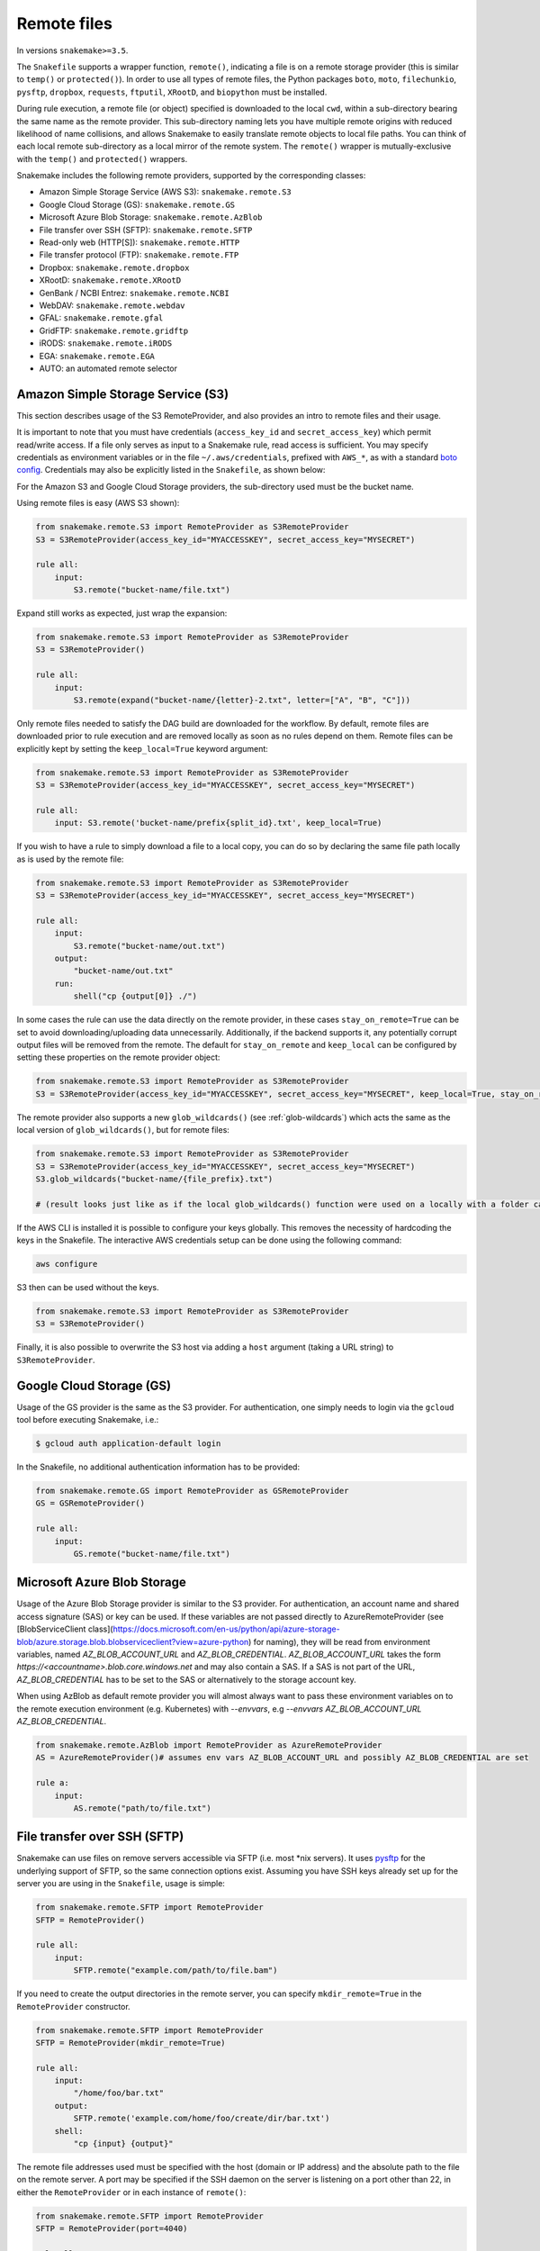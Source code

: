 .. _snakefiles-remote_files:

============
Remote files
============

In versions ``snakemake>=3.5``.

The ``Snakefile`` supports a wrapper function, ``remote()``, indicating a file is on a remote storage provider (this is similar to ``temp()`` or ``protected()``). In order to use all types of remote files, the Python packages ``boto``, ``moto``, ``filechunkio``, ``pysftp``, ``dropbox``, ``requests``, ``ftputil``, ``XRootD``, and ``biopython`` must be installed.

During rule execution, a remote file (or object) specified is downloaded to the local ``cwd``, within a sub-directory bearing the same name as the remote provider. This sub-directory naming lets you have multiple remote origins with reduced likelihood of name collisions, and allows Snakemake to easily translate remote objects to local file paths. You can think of each local remote sub-directory as a local mirror of the remote system. The ``remote()`` wrapper is mutually-exclusive with the ``temp()`` and ``protected()`` wrappers.

Snakemake includes the following remote providers, supported by the corresponding classes:

* Amazon Simple Storage Service (AWS S3): ``snakemake.remote.S3``
* Google Cloud Storage (GS): ``snakemake.remote.GS``
* Microsoft Azure Blob Storage: ``snakemake.remote.AzBlob``
* File transfer over SSH (SFTP): ``snakemake.remote.SFTP``
* Read-only web (HTTP[S]): ``snakemake.remote.HTTP``
* File transfer protocol (FTP): ``snakemake.remote.FTP``
* Dropbox: ``snakemake.remote.dropbox``
* XRootD: ``snakemake.remote.XRootD``
* GenBank / NCBI Entrez: ``snakemake.remote.NCBI``
* WebDAV: ``snakemake.remote.webdav``
* GFAL: ``snakemake.remote.gfal``
* GridFTP: ``snakemake.remote.gridftp``
* iRODS: ``snakemake.remote.iRODS``
* EGA: ``snakemake.remote.EGA``
* AUTO: an automated remote selector

Amazon Simple Storage Service (S3)
==================================

This section describes usage of the S3 RemoteProvider, and also provides an intro to remote files and their usage.

It is important to note that you must have credentials (``access_key_id`` and ``secret_access_key``) which permit read/write access. If a file only serves as input to a Snakemake rule, read access is sufficient. You may specify credentials as environment variables or in the file ``~/.aws/credentials``, prefixed with ``AWS_*``, as with a standard `boto config <https://boto.readthedocs.org/en/latest/boto_config_tut.html>`_. Credentials may also be explicitly listed in the ``Snakefile``, as shown below:

For the Amazon S3 and Google Cloud Storage providers, the sub-directory used must be the bucket name.

Using remote files is easy (AWS S3 shown):

.. code-block:: python

    from snakemake.remote.S3 import RemoteProvider as S3RemoteProvider
    S3 = S3RemoteProvider(access_key_id="MYACCESSKEY", secret_access_key="MYSECRET")

    rule all:
        input:
            S3.remote("bucket-name/file.txt")

Expand still works as expected, just wrap the expansion:


.. code-block:: python

    from snakemake.remote.S3 import RemoteProvider as S3RemoteProvider
    S3 = S3RemoteProvider()

    rule all:
        input:
            S3.remote(expand("bucket-name/{letter}-2.txt", letter=["A", "B", "C"]))

Only remote files needed to satisfy the DAG build are downloaded for the workflow. By default, remote files are downloaded prior to rule execution and are removed locally as soon as no rules depend on them. Remote files can be explicitly kept by setting the ``keep_local=True`` keyword argument:

.. code-block:: python

    from snakemake.remote.S3 import RemoteProvider as S3RemoteProvider
    S3 = S3RemoteProvider(access_key_id="MYACCESSKEY", secret_access_key="MYSECRET")

    rule all:
        input: S3.remote('bucket-name/prefix{split_id}.txt', keep_local=True)

If you wish to have a rule to simply download a file to a local copy, you can do so by declaring the same file path locally as is used by the remote file:

.. code-block:: python

    from snakemake.remote.S3 import RemoteProvider as S3RemoteProvider
    S3 = S3RemoteProvider(access_key_id="MYACCESSKEY", secret_access_key="MYSECRET")

    rule all:
        input:
            S3.remote("bucket-name/out.txt")
        output:
            "bucket-name/out.txt"
        run:
            shell("cp {output[0]} ./")

In some cases the rule can use the data directly on the remote provider, in these cases ``stay_on_remote=True`` can be set to avoid downloading/uploading data unnecessarily. Additionally, if the backend supports it, any potentially corrupt output files will be removed from the remote. The default for ``stay_on_remote`` and ``keep_local`` can be configured by setting these properties on the remote provider object:

.. code-block:: python

    from snakemake.remote.S3 import RemoteProvider as S3RemoteProvider
    S3 = S3RemoteProvider(access_key_id="MYACCESSKEY", secret_access_key="MYSECRET", keep_local=True, stay_on_remote=True)

The remote provider also supports a new ``glob_wildcards()`` (see :ref:`glob-wildcards`) which acts the same as the local version of ``glob_wildcards()``, but for remote files:

.. code-block:: python

    from snakemake.remote.S3 import RemoteProvider as S3RemoteProvider
    S3 = S3RemoteProvider(access_key_id="MYACCESSKEY", secret_access_key="MYSECRET")
    S3.glob_wildcards("bucket-name/{file_prefix}.txt")

    # (result looks just like as if the local glob_wildcards() function were used on a locally with a folder called "bucket-name")

If the AWS CLI is installed it is possible to configure your keys globally. This removes the necessity of hardcoding the keys in the Snakefile. The interactive AWS credentials setup can be done using the following command:

.. code-block:: python

    aws configure

S3 then can be used without the keys.

.. code-block:: python

    from snakemake.remote.S3 import RemoteProvider as S3RemoteProvider
    S3 = S3RemoteProvider()

Finally, it is also possible to overwrite the S3 host via adding a ``host`` argument (taking a URL string) to ``S3RemoteProvider``.

Google Cloud Storage (GS)
=========================

Usage of the GS provider is the same as the S3 provider.
For authentication, one simply needs to login via the ``gcloud`` tool before
executing Snakemake, i.e.:

.. code-block:: console

    $ gcloud auth application-default login

In the Snakefile, no additional authentication information has to be provided:

.. code-block:: python

    from snakemake.remote.GS import RemoteProvider as GSRemoteProvider
    GS = GSRemoteProvider()

    rule all:
        input:
            GS.remote("bucket-name/file.txt")


Microsoft Azure Blob Storage
=============================

Usage of the Azure Blob Storage provider is similar to the S3 provider. For
authentication, an account name and shared access signature (SAS) or key can be used. If these
variables are not passed directly to AzureRemoteProvider (see
[BlobServiceClient
class](https://docs.microsoft.com/en-us/python/api/azure-storage-blob/azure.storage.blob.blobserviceclient?view=azure-python)
for naming), they will be read from environment variables, named
`AZ_BLOB_ACCOUNT_URL` and `AZ_BLOB_CREDENTIAL`. `AZ_BLOB_ACCOUNT_URL` takes the form
`https://<accountname>.blob.core.windows.net` and may also contain a SAS. If
a SAS is not part of the URL, `AZ_BLOB_CREDENTIAL` has to be set to the SAS or alternatively to
the storage account key.

When using AzBlob as default remote provider you will almost always want to
pass these environment variables on to the remote execution environment (e.g.
Kubernetes) with `--envvars`, e.g
`--envvars AZ_BLOB_ACCOUNT_URL AZ_BLOB_CREDENTIAL`.

.. code-block:: python

    from snakemake.remote.AzBlob import RemoteProvider as AzureRemoteProvider
    AS = AzureRemoteProvider()# assumes env vars AZ_BLOB_ACCOUNT_URL and possibly AZ_BLOB_CREDENTIAL are set

    rule a:
        input:
            AS.remote("path/to/file.txt")




File transfer over SSH (SFTP)
=============================

Snakemake can use files on remove servers accessible via SFTP (i.e. most \*nix servers).
It uses `pysftp <https://pysftp.readthedocs.org/en/release_0.2.8/pysftp.html#pysftp.Connection>`_ for the underlying support of SFTP, so the same connection options exist.
Assuming you have SSH keys already set up for the server you are using in the ``Snakefile``, usage is simple:


.. code-block:: python

    from snakemake.remote.SFTP import RemoteProvider
    SFTP = RemoteProvider()

    rule all:
        input:
            SFTP.remote("example.com/path/to/file.bam")

If you need to create the output directories in the remote server, you can specify ``mkdir_remote=True``  in the ``RemoteProvider`` constructor.

.. code-block:: python

   from snakemake.remote.SFTP import RemoteProvider
   SFTP = RemoteProvider(mkdir_remote=True)

   rule all:
       input:
           "/home/foo/bar.txt"
       output:
           SFTP.remote('example.com/home/foo/create/dir/bar.txt')
       shell:
           "cp {input} {output}"

The remote file addresses used must be specified with the host (domain or IP address) and the absolute path to the file on the remote server. A port may be specified if the SSH daemon on the server is listening on a port other than 22, in either the ``RemoteProvider`` or in each instance of ``remote()``:

.. code-block:: python

    from snakemake.remote.SFTP import RemoteProvider
    SFTP = RemoteProvider(port=4040)

    rule all:
        input:
            SFTP.remote("example.com/path/to/file.bam")

.. code-block:: python


    from snakemake.remote.SFTP import RemoteProvider
    SFTP = RemoteProvider()

    rule all:
        input:
            SFTP.remote("example.com:4040/path/to/file.bam")

The standard keyword arguments used by `pysftp <https://pysftp.readthedocs.org/en/release_0.2.8/pysftp.html#pysftp.Connection>`_ may be provided to the RemoteProvider to specify credentials (either password or private key):

.. code-block:: python

    from snakemake.remote.SFTP import RemoteProvider
    SFTP = RemoteProvider(username="myusername", private_key="/Users/myusername/.ssh/particular_id_rsa")

    rule all:
        input:
            SFTP.remote("example.com/path/to/file.bam")

.. code-block:: python

    from snakemake.remote.SFTP import RemoteProvider
    SFTP = RemoteProvider(username="myusername", password="mypassword")

    rule all:
        input:
            SFTP.remote("example.com/path/to/file.bam")

If you share credentials between servers but connect to one on a different port, the alternate port may be specified in the ``remote()`` wrapper:

.. code-block:: python

    from snakemake.remote.SFTP import RemoteProvider
    SFTP = RemoteProvider(username="myusername", password="mypassword")

    rule all:
        input:
            SFTP.remote("some-example-server-1.com/path/to/file.bam"),
            SFTP.remote("some-example-server-2.com:2222/path/to/file.bam")

There is a ``glob_wildcards()`` function:

.. code-block:: python

    from snakemake.remote.SFTP import RemoteProvider
    SFTP = RemoteProvider()
    SFTP.glob_wildcards("example.com/path/to/{sample}.bam")

Read-only web (HTTP[s])
=======================

Snakemake can access web resources via a read-only HTTP(S) provider.
This provider can be helpful for including public web data in a workflow.

Web addresses must be specified without protocol, so if your URI looks like this:

.. code-block:: text

    https://server3.example.com/path/to/myfile.tar.gz

The URI used in the ``Snakefile`` must look like this:

.. code-block:: text

    server3.example.com/path/to/myfile.tar.gz

It is straightforward to use the HTTP provider to download a file to the `cwd`:

.. code-block:: python

    import os
    from snakemake.remote.HTTP import RemoteProvider as HTTPRemoteProvider

    HTTP = HTTPRemoteProvider()

    rule all:
        input:
            HTTP.remote("www.example.com/path/to/document.pdf", keep_local=True)
        run:
            outputName = os.path.basename(input[0])
            shell("mv {input} {outputName}")

To connect on a different port, specify the port as part of the URI string:

.. code-block:: python

    from snakemake.remote.HTTP import RemoteProvider as HTTPRemoteProvider
    HTTP = HTTPRemoteProvider()

    rule all:
        input:
            HTTP.remote("www.example.com:8080/path/to/document.pdf", keep_local=True)

By default, the HTTP provider always uses HTTPS (TLS). If you need to connect to a resource with regular HTTP (no TLS), you must explicitly include ``insecure`` as a ``kwarg`` to ``remote()``:

.. code-block:: python

    from snakemake.remote.HTTP import RemoteProvider as HTTPRemoteProvider
    HTTP = HTTPRemoteProvider()

    rule all:
        input:
            HTTP.remote("www.example.com/path/to/document.pdf", insecure=True, keep_local=True)

If the URI used includes characters not permitted in a local file path, you may include them as part of the ``additional_request_string`` in the ``kwargs`` for ``remote()``. This may also be useful for including additional parameters you don not want to be part of the local filename (since the URI string becomes the local file name).

.. code-block:: python

    from snakemake.remote.HTTP import RemoteProvider as HTTPRemoteProvider
    HTTP = HTTPRemoteProvider()

    rule all:
        input:
            HTTP.remote("example.com/query.php", additional_request_string="?range=2;3")

If the file requires authentication, you can specify a username and password for HTTP Basic Auth with the Remote Provider, or with each instance of `remote()`.
For different types of authentication, you can pass in a Python ```requests.auth`` object (see `here <https://requests.readthedocs.io/en/master/api/#authentication>`_) the `auth` ``kwarg``.

.. code-block:: python

    from snakemake.remote.HTTP import RemoteProvider as HTTPRemoteProvider
    HTTP = HTTPRemoteProvider(username="myusername", password="mypassword")

    rule all:
        input:
            HTTP.remote("example.com/interactive.php", keep_local=True)

.. code-block:: python

    from snakemake.remote.HTTP import RemoteProvider as HTTPRemoteProvider
    HTTP = HTTPRemoteProvider()

    rule all:
        input:
            HTTP.remote("example.com/interactive.php", username="myusername", password="mypassword", keep_local=True)

.. code-block:: python

    from snakemake.remote.HTTP import RemoteProvider as HTTPRemoteProvider
    HTTP = HTTPRemoteProvider()

    rule all:
        input:
            HTTP.remote("example.com/interactive.php", auth=requests.auth.HTTPDigestAuth("myusername", "mypassword"), keep_local=True)

Since remote servers do not present directory contents uniformly, ``glob_wildcards()`` is __not__ supported by the HTTP provider.

File Transfer Protocol (FTP)
============================

Snakemake can work with files stored on regular FTP.
Currently supported are authenticated FTP and anonymous FTP, excluding FTP via TLS.

Usage is similar to the SFTP provider, however the paths specified are relative to the FTP home directory (since this is typically a chroot):

.. code-block:: python

    from snakemake.remote.FTP import RemoteProvider as FTPRemoteProvider

    FTP = FTPRemoteProvider(username="myusername", password="mypassword")

    rule all:
        input:
            FTP.remote("example.com/rel/path/to/file.tar.gz")

The port may be specified in either the provider, or in each instance of `remote()`:

.. code-block:: python

    from snakemake.remote.FTP import RemoteProvider as FTPRemoteProvider

    FTP = FTPRemoteProvider(username="myusername", password="mypassword", port=2121)

    rule all:
        input:
            FTP.remote("example.com/rel/path/to/file.tar.gz")

.. code-block:: python

    from snakemake.remote.FTP import RemoteProvider as FTPRemoteProvider

    FTP = FTPRemoteProvider(username="myusername", password="mypassword")

    rule all:
        input:
            FTP.remote("example.com:2121/rel/path/to/file.tar.gz")

Anonymous download of FTP resources is possible:

.. code-block:: python

    from snakemake.remote.FTP import RemoteProvider as FTPRemoteProvider
    FTP = FTPRemoteProvider()

    rule all:
        input:
            # only keeping the file so we can move it out to the cwd
            FTP.remote("example.com/rel/path/to/file.tar.gz", keep_local=True)
        run:
            shell("mv {input} ./")

``glob_wildcards()``:

.. code-block:: python

    from snakemake.remote.FTP import RemoteProvider as FTPRemoteProvider
    FTP = FTPRemoteProvider(username="myusername", password="mypassword")

    print(FTP.glob_wildcards("example.com/somedir/{file}.txt"))

Setting `immediate_close=True` allows the use of a large number of remote FTP input files in a job where the endpoint server limits the number of concurrent connections. When `immediate_close=True`, Snakemake will terminate FTP connections after each remote file action (`exists()`, `size()`, `download()`, `mtime()`, etc.). This is in contrast to the default behavior which caches FTP details and leaves the connection open across actions to improve performance (closing the connection upon job termination).  :

.. code-block:: python

    from snakemake.remote.FTP import RemoteProvider as FTPRemoteProvider
    FTP = FTPRemoteProvider()

    rule all:
        input:
            # only keep the file so we can move it out to the cwd
            # This server limits the number of concurrent connections so we need to have Snakemake close each after each FTP action.
            FTP.remote(expand("ftp.example.com/rel/path/to/{file}", file=large_list), keep_local=True, immediate_close=True)
        run:
            shell("mv {input} ./")

``glob_wildcards()``:

.. code-block:: python

    from snakemake.remote.FTP import RemoteProvider as FTPRemoteProvider
    FTP = FTPRemoteProvider(username="myusername", password="mypassword")

    print(FTP.glob_wildcards("example.com/somedir/{file}.txt"))

Dropbox
=======

The Dropbox remote provider allows you to upload and download from your `Dropbox <https://www.dropbox.com>`_ account without having the client installed on your machine. In order to use the provider you  first need to register an "app" on the `Dropbox developer website <https://www.dropbox.com/developers/apps/create>`_, with access to the Full Dropbox. After registering, generate an OAuth2 access token. You will need the token to use the Snakemake Dropbox remote provider.

Using the Dropbox provider is straightforward:

.. code-block:: python

    from snakemake.remote.dropbox import RemoteProvider as DropboxRemoteProvider
    DBox = DropboxRemoteProvider(oauth2_access_token="mytoken")

    rule all:
        input:
            DBox.remote("path/to/input.txt")

``glob_wildcards()`` is supported:

.. code-block:: python

    from snakemake.remote.dropbox import RemoteProvider as DropboxRemoteProvider
    DBox = DropboxRemoteProvider(oauth2_access_token="mytoken")

    DBox.glob_wildcards("path/to/{title}.txt")

Note that Dropbox paths are case-insensitive.

XRootD
=======

Snakemake can be used with `XRootD <https://xrootd.slac.stanford.edu/>`_ backed storage provided the python bindings are installed.
This is typically most useful when combined with the ``stay_on_remote`` flag to minimise local storage requirements.
This flag can be overridden on a file by file basis as described in the S3 remote. Additionally ``glob_wildcards()`` is supported:

.. code-block:: python

    from snakemake.remote.XRootD import RemoteProvider as XRootDRemoteProvider

    XRootD = XRootDRemoteProvider(stay_on_remote=True)
    file_numbers = XRootD.glob_wildcards("root://eospublic.cern.ch//eos/opendata/lhcb/MasterclassDatasets/D0lifetime/2014/mclasseventv2_D0_{n}.root").n

    rule all:
        input:
            expand("local_data/mclasseventv2_D0_{n}.root", n=file_numbers)

    rule make_data:
        input:
            XRootD.remote("root://eospublic.cern.ch//eos/opendata/lhcb/MasterclassDatasets/D0lifetime/2014/mclasseventv2_D0_{n}.root")
        output:
            'local_data/mclasseventv2_D0_{n}.root'
        shell:
            'xrdcp {input[0]} {output[0]}'

GenBank / NCBI Entrez
=====================

Snakemake can directly source input files from `GenBank <https://www.ncbi.nlm.nih.gov/genbank/>`_ and other `NCBI Entrez databases <https://www.ncbi.nlm.nih.gov/books/NBK25497/table/chapter2.T._entrez_unique_identifiers_ui/?report=objectonly>`_ if the Biopython library is installed.

.. code-block:: python

    from snakemake.remote.NCBI import RemoteProvider as NCBIRemoteProvider
    NCBI = NCBIRemoteProvider(email="someone@example.com") # email required by NCBI to prevent abuse

    rule all:
        input:
            "size.txt"

    rule download_and_count:
        input:
            NCBI.remote("KY785484.1.fasta", db="nuccore")
        output:
            "size.txt"
        run:
            shell("wc -c {input} > {output}")

The output format and source database of a record retrieved from GenBank is inferred from the file extension specified. For example, ``NCBI.RemoteProvider().remote("KY785484.1.fasta", db="nuccore")`` will download a FASTA file while ``NCBI.RemoteProvider().remote("KY785484.1.gb", db="nuccore")`` will download a GenBank-format file. If the options are ambiguous, Snakemake will raise an exception and inform the user of possible format choices. To see available formats, consult the `Entrez EFetch documentation <https://www.ncbi.nlm.nih.gov/books/NBK25499/table/chapter4.T._valid_values_of__retmode_and/?report=objectonly>`_. To view the valid file extensions for these formats, access ``NCBI.RemoteProvider()._gb.valid_extensions``, or instantiate an ``NCBI.NCBIHelper()`` and access ``NCBI.NCBIHelper().valid_extensions`` (this is a property).

When used in conjunction with ``NCBI.RemoteProvider().search()``, Snakemake and ``NCBI.RemoteProvider().remote()`` can be used to find accessions by query and download them:

.. code-block:: python

    from snakemake.remote.NCBI import RemoteProvider as NCBIRemoteProvider
    NCBI = NCBIRemoteProvider(email="someone@example.com") # email required by NCBI to prevent abuse

    # get accessions for the first 3 results in a search for full-length Zika virus genomes
    # the query parameter accepts standard GenBank search syntax
    query = '"Zika virus"[Organism] AND (("9000"[SLEN] : "20000"[SLEN]) AND ("2017/03/20"[PDAT] : "2017/03/24"[PDAT])) '
    accessions = NCBI.search(query, retmax=3)

    # give the accessions a file extension to help the RemoteProvider determine the
    # proper output type.
    input_files = expand("{acc}.fasta", acc=accessions)

    rule all:
        input:
            "sizes.txt"

    rule download_and_count:
        input:
            # Since *.fasta files could come from several different databases, specify the database here.
            # if the input files are ambiguous, the provider will alert the user with possible options
            # standard options like "seq_start" are supported
            NCBI.remote(input_files, db="nuccore", seq_start=5000)

        output:
            "sizes.txt"
        run:
            shell("wc -c {input} > sizes.txt")

Normally, all accessions for a query are returned from ``NCBI.RemoteProvider.search()``. To truncate the results, specify ``retmax=<desired_number>``. Standard Entrez `fetch query options <https://www.ncbi.nlm.nih.gov/books/NBK25499/#chapter4.EFetch>`_ are supported as kwargs, and may be passed in to ``NCBI.RemoteProvider.remote()`` and ``NCBI.RemoteProvider.search()``.

WebDAV
======

WebDAV support is currently ``experimental`` and available in Snakemake 4.0 and later.

Snakemake supports reading and writing WebDAV remote files. The protocol defaults to ``https://``, but insecure connections
can be used by specifying ``protocol=="http://"``. Similarly, the port defaults to 443, and can be overridden by specifying ``port=##`` or by including the port as part of the file address.

.. code-block:: python

    from snakemake.remote import webdav

    webdav = webdav.RemoteProvider(username="test", password="test", protocol="http://")

    rule a:
        input:
            webdav.remote("example.com:8888/path/to/input_file.csv"),
        shell:
            # do something


GFAL
====

GFAL support is available in Snakemake 4.1 and later.

Snakemake supports reading and writing remote files via the `GFAL <https://dmc.web.cern.ch/projects/gfal-2/home>`_ command line client (gfal-* commands).
By this, it supports various grid storage protocols like `GridFTP <https://en.wikipedia.org/wiki/GridFTP>`_.
In general, if you are able to use the `gfal-*` commands directly, Snakemake support for GFAL will work as well.

.. code-block:: python

    from snakemake.remote import gfal

    gfal = gfal.RemoteProvider(retry=5)

    rule a:
        input:
            gfal.remote("gridftp.grid.sara.nl:2811/path/to/infile.txt")
        output:
            gfal.remote("gridftp.grid.sara.nl:2811/path/to/outfile.txt")
        shell:
            # do something

Authentication has to be setup in the system, e.g. via certificates in the ``.globus`` directory.
Usually, this is already the case and no action has to be taken.
The keyword argument to the remote provider allows to set the number of retries (10 per default) in case of failed commands (the GRID is usually relatively unreliable).
The latter may be unsupported depending on the system configuration.

Note that GFAL support used together with the flags ``--no-shared-fs`` and ``--default-remote-provider`` enables you
to transparently use Snakemake in a grid computing environment without a shared network filesystem.
For an example see the `surfsara-grid configuration profile <https://github.com/Snakemake-Profiles/surfsara-grid>`_.

GridFTP
=======

GridFTP support is available in Snakemake 4.3.0 and later.

As a more specialized alternative to the GFAL remote provider, Snakemake provides a `GridFTP <https://en.wikipedia.org/wiki/GridFTP>`_ remote provider.
This provider only supports the GridFTP protocol. Internally, it uses the `globus-url-copy <http://toolkit.globus.org/toolkit/docs/latest-stable/gridftp/user/#globus-url-copy>`_ command for downloads and uploads, while all other tasks are delegated to the GFAL remote provider.

.. code-block:: python

    from snakemake.remote import gridftp

    gridftp = gridftp.RemoteProvider(retry=5)

    rule a:
        input:
            gridftp.remote("gridftp.grid.sara.nl:2811/path/to/infile.txt")
        output:
            gridftp.remote("gridftp.grid.sara.nl:2811/path/to/outfile.txt")
        shell:
            # do something

Authentication has to be setup in the system, e.g. via certificates in the ``.globus`` directory.
Usually, this is already the case and no action has to be taken.
The keyword argument to the remote provider allows to set the number of retries (10 per default) in case of failed commands (the GRID is usually relatively unreliable).
The latter may be unsupported depending on the system configuration.

Note that GridFTP support used together with the flags ``--no-shared-fs`` and ``--default-remote-provider`` enables you
to transparently use Snakemake in a grid computing environment without a shared network filesystem.
For an example see the `surfsara-grid configuration profile <https://github.com/Snakemake-Profiles/surfsara-grid>`_.


Remote cross-provider transfers
===============================

It is possible to use Snakemake to transfer files between remote providers (using the local machine as an intermediary), as long as the sub-directory (bucket) names differ:

.. code-block:: python

    from snakemake.remote.GS import RemoteProvider as GSRemoteProvider
    from snakemake.remote.S3 import RemoteProvider as S3RemoteProvider

    GS = GSRemoteProvider(access_key_id="MYACCESSKEYID", secret_access_key="MYSECRETACCESSKEY")
    S3 = S3RemoteProvider(access_key_id="MYACCESSKEYID", secret_access_key="MYSECRETACCESSKEY")

    fileList, = S3.glob_wildcards("source-bucket/{file}.bam")
    rule all:
        input:
            GS.remote( expand("destination-bucket/{file}.bam", file=fileList) )
    rule transfer_S3_to_GS:
        input:
            S3.remote( expand("source-bucket/{file}.bam", file=fileList) )
        output:
            GS.remote( expand("destination-bucket/{file}.bam", file=fileList) )
        run:
            shell("cp {input} {output}")


iRODS
=====

You can access an iRODS server to retrieve data from and upload data to it.
If your iRODS server is not set to a certain timezone, it is using UTC. It is
advised to shift the modification time provided by iRODS (``modify_time``)
then to your timezone by providing the ``timezone`` parameter such that
timestamps coming from iRODS are converted to the correct time.

iRODS actually does not save the timestamp from your original file but creates
its own timestamp of the upload time. When iRODS downloads the file for
processing, it does not take the timestamp from the remote file. Instead,
the file will have the timestamp when it was downloaded. To get around this,
we create a metadata entry to store the original file stamp from your system
and alter the timestamp of the downloaded file accordingly. While uploading,
the metadata entries ``atime``, ``ctime`` and ``mtime`` are added. When this
entry does not exist (because this module didn't upload the file), we fall back
to the timestamp provided by iRODS with the above mentioned strategy.

To access the iRODS server you need to have an iRODS environment configuration
file available and in this file the authentication needs to be configured.
The iRODS configuration file can be created by following the `official
instructions
<https://docs.irods.org/master/system_overview/configuration/#irodsirods_environmentjson>`_).

The default location for the configuration file is
``~/.irods/irods_environment.json``.  The ``RemoteProvider()`` class accepts
the parameter ``irods_env_file`` where an alternative path to the
``irods_environment.json`` file can be specified.  Another way is to export the
environment variable ``IRODS_ENVIRONMENT_FILE`` in your shell to specify the
location.

There are several ways to configure the authentication against the iRODS
server, depending on what your iRODS server offers. If you are using the
authentication via password, the default location of the authentication file is
``~/.irods/.irodsA``. Usually this file is generated with the ``iinit`` command
from the ``iCommands`` program suite. Inside the ``irods_environment.json``
file, the parameter ``"irods_authentication_file"`` can be set to specifiy an
alternative location for the ``.irodsA`` file. Another possibility to change
the location is to export the environment variable
``IRODS_AUTHENTICATION_FILE``.

The ``glob_wildcards()`` function is supported.

.. code-block:: python

    from snakemake.remote.iRODS import RemoteProvider

    irods = RemoteProvider(irods_env_file='setup-data/irods_environment.json',
                           timezone="Europe/Berlin") # all parameters are optional

    # please note the comma after the variable name!
    # access: irods.remote(expand('home/rods/{f}), f=files))
    files, = irods.glob_wildcards('home/rods/{files})

    rule all:
        input:
            irods.remote('home/rods/testfile.out'),

    rule gen:
        input:
            irods.remote('home/rods/testfile.in')
        output:
            irods.remote('home/rods/testfile.out')
        shell:
            r"""
            touch {output}
            """

An example for the iRODS configuration file (``irods_environment.json``):

.. code-block:: json

    {
        "irods_host": "localhost",
        "irods_port": 1247,
        "irods_user_name": "rods",
        "irods_zone_name": "tempZone",
        "irods_authentication_file": "setup-data/.irodsA"
    }


Please note that the ``zone`` folder is not included in the path as it will be
taken from the configuration file. The path also must not start with a ``/``.

By default, temporarily stored local files are removed. You can specify anyway
the parameter ``overwrite`` to tell iRODS to overwrite existing files that are
downloaded, because iRODS complains if a local file already exists when a
download attempt is issued (uploading is not a problem, though).

In the Snakemake source directory in ``snakemake/tests/test_remote_irods`` you
can find a working example.


EGA
===

The European Genome-phenome Archive (EGA) is a service for permanent archiving
and sharing of all types of personally identifiable genetic and phenotypic data
resulting from biomedical research projects.

From version 5.2 on, Snakemake provides experimental support to use EGA as a remote provider, such that
EGA hosted files can be transparently used as input.
For this to work, you need to define your username and password as environment
variables ``EGA_USERNAME`` and ``EGA_PASSWORD``.

Files in a dataset are addressed via the pattern ``ega/<dataset_id>/<filename>``.
Note that the filename should not include the ``.cip`` ending that is sometimes displayed in EGA listings:

.. code-block:: python

    import snakemake.remote.EGA as EGA

    ega = EGA.RemoteProvider()


    rule a:
        input:
            ega.remote("ega/EGAD00001002142/COLO_829_EPleasance_TGENPipe.bam.bai")
        output:
            "data/COLO_829BL_BCGSC_IlluminaPipe.bam.bai"
        shell:
            "cp {input} {output}"

Upon download, Snakemake will automatically decrypt the file and check the MD5 hash.

Zenodo
======

`Zenodo <https://zenodo.org>`_ is a catch-all open data and software repository. 
Snakemake allows file upload and download from Zenodo. 
To access your Zenodo files you need to set up Zenodo account and create a personal access token with at least write scope.
Personal access token must be supplied as ``access_token`` argument.
You need to supply deposition id as ``deposition`` to upload or download files from your deposition.
If no deposition id is supplied, Snakemake creates a new deposition for upload.
Zenodo UI and REST API responses were designed with having in mind uploads of a total of 20-30 files.
Avoid creating uploads with too many files, and instead group and zip them to make it easier their distribution to end-users.

.. code-block:: python
    from snakemake.remote.zenodo import RemoteProvider
    import os

    access_token=os.environ["MYZENODO_PAT"]
    ZEN = RemoteProvider(deposition="your deposition id", access_token=access_token)

    rule upload:
        input:
            "output/results.csv"
        output:
            ZEN.remote("results.csv")
        shell:
            "cp {input} {output}"


It is possible to use `Zenodo sandbox environment <https://sandbox.zenodo.org>`_ for testing by setting ``sandbox=True`` argument.
Using sandbox environment requires setting up sandbox account with its personal access token.

Auto
====

A wrapper which automatically selects an appropriate remote provider based on the url's scheme.
It removes some of the boilerplate code required to download remote files from various providers:

.. code-block:: python

    from snakemake.remote import AUTO


    rule all:
        input:
            'foo'


    rule download:
        input:
            ftp_file_list=AUTO.remote([
                'ftp://ftp.ncbi.nlm.nih.gov/pub/taxonomy/taxcat.tar.gz',
                'ftp://ftp.ncbi.nlm.nih.gov/pub/taxonomy/taxdump.tar.gz'
            ], keep_local=True),
            http_file=AUTO.remote(
                'https://github.com/hetio/hetionet/raw/master/hetnet/tsv/hetionet-v1.0-nodes.tsv'
            )
        output:
            touch('foo')
        shell:
            """
            head {input.http_file}
            """
